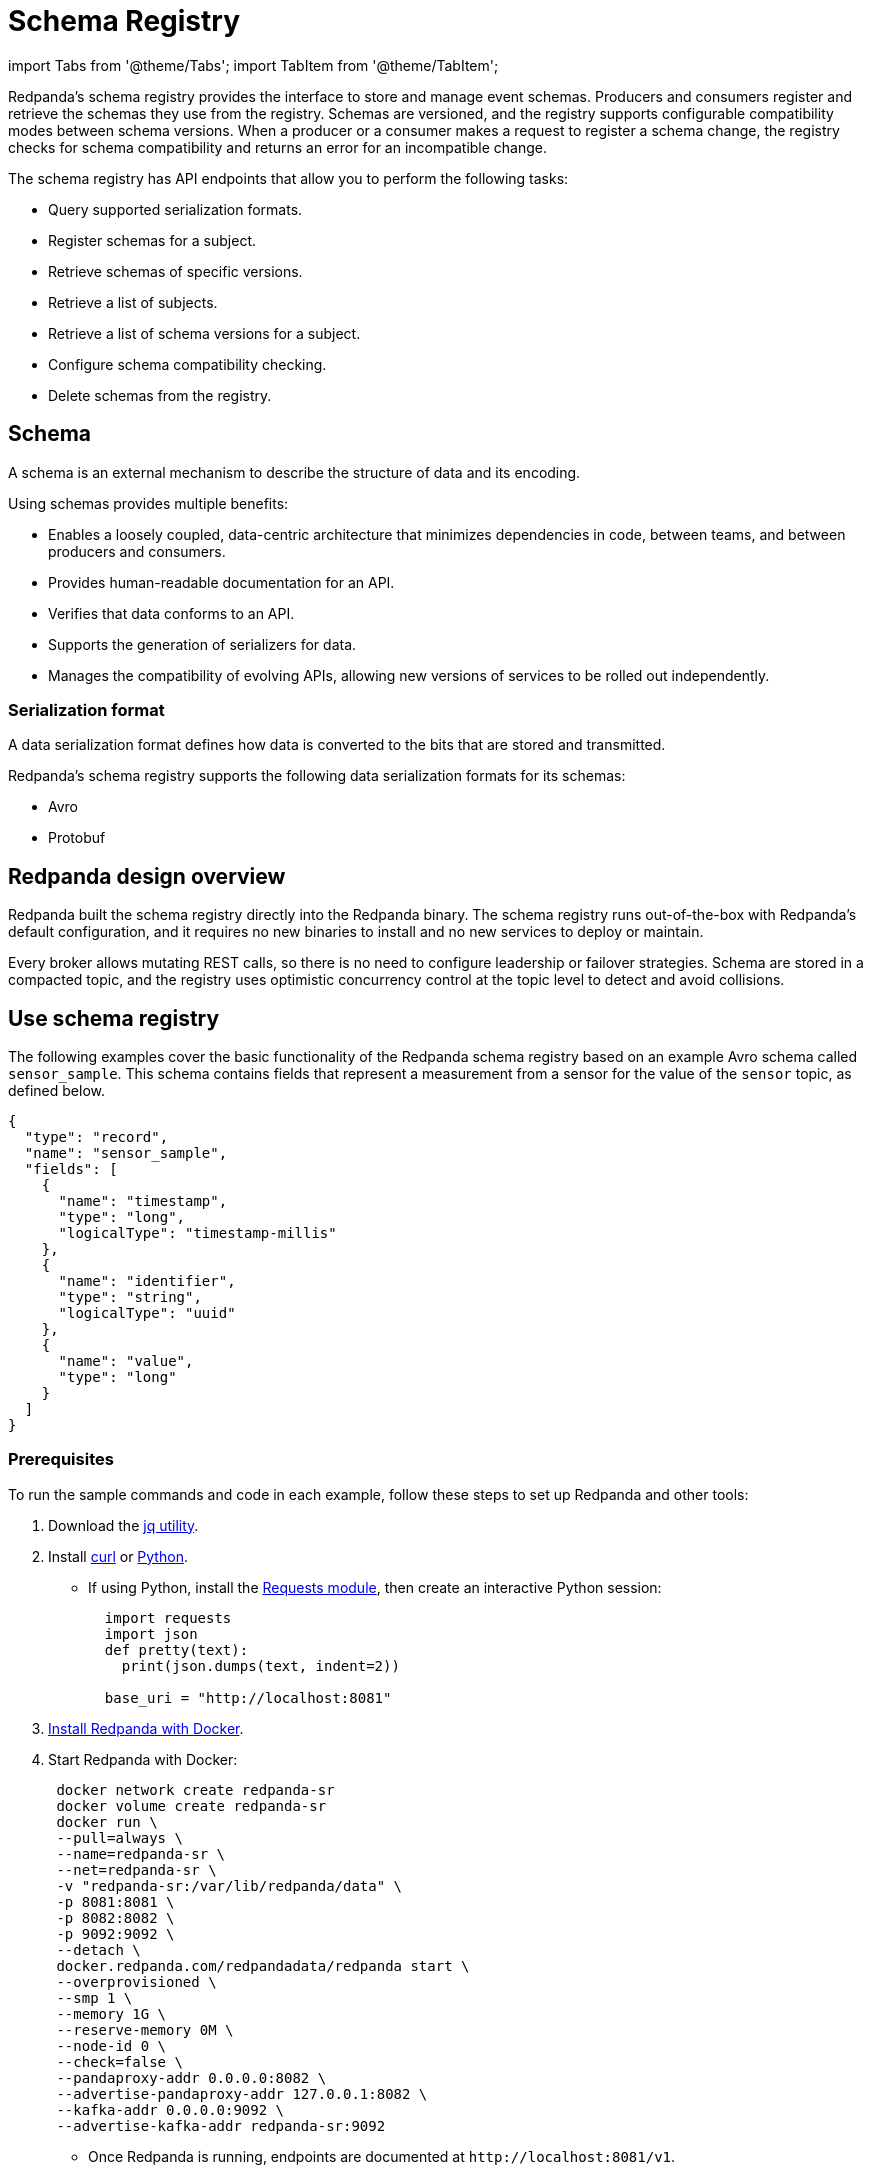= Schema Registry
:description: Overview, concepts, and tutorials of the schema registry in Redpanda.

import Tabs from '@theme/Tabs';
import TabItem from '@theme/TabItem';

Redpanda's schema registry provides the interface to store and manage event schemas. Producers and consumers register and retrieve the schemas they use from the registry. Schemas are versioned, and the registry supports configurable compatibility modes between schema versions. When a producer or a consumer makes a request to register a schema change, the registry checks for schema compatibility and returns an error for an incompatible change.

The schema registry has API endpoints that allow you to perform the following tasks:

* Query supported serialization formats.
* Register schemas for a subject.
* Retrieve schemas of specific versions.
* Retrieve a list of subjects.
* Retrieve a list of schema versions for a subject.
* Configure schema compatibility checking.
* Delete schemas from the registry.

== Schema

A schema is an external mechanism to describe the structure of data and its encoding.

Using schemas provides multiple benefits:

* Enables a loosely coupled, data-centric architecture that minimizes dependencies in code, between teams, and between producers and consumers.
* Provides human-readable documentation for an API.
* Verifies that data conforms to an API.
* Supports the generation of serializers for data.
* Manages the compatibility of evolving APIs, allowing new versions of services to be rolled out independently.

=== Serialization format

A data serialization format defines how data is converted to the bits that are stored and transmitted.

Redpanda's schema registry supports the following data serialization formats for its schemas:

* Avro
* Protobuf

== Redpanda design overview

Redpanda built the schema registry directly into the Redpanda binary. The schema registry runs out-of-the-box with Redpanda's default configuration, and it requires no new binaries to install and no new services to deploy or maintain.

Every broker allows mutating REST calls, so there is no need to configure leadership or failover strategies. Schema are stored in a compacted topic, and the registry uses optimistic concurrency control at the topic level to detect and avoid collisions.

== Use schema registry

The following examples cover the basic functionality of the Redpanda schema registry based on an example Avro schema called `sensor_sample`. This schema contains fields that represent a measurement from a sensor for the value of the `sensor` topic, as defined below.

[,json]
----
{
  "type": "record",
  "name": "sensor_sample",
  "fields": [
    {
      "name": "timestamp",
      "type": "long",
      "logicalType": "timestamp-millis"
    },
    {
      "name": "identifier",
      "type": "string",
      "logicalType": "uuid"
    },
    {
      "name": "value",
      "type": "long"
    }
  ]
}
----

=== Prerequisites

To run the sample commands and code in each example, follow these steps to set up Redpanda and other tools:

. Download the https://stedolan.github.io/jq/download/[jq utility].
. Install https://curl.se/[curl] or https://www.python.org/[Python].
 ** If using Python, install the https://requests.readthedocs.io/en/latest/user/install/#install[Requests module], then create an interactive Python session:
+
[,python]
----
  import requests
  import json
  def pretty(text):
    print(json.dumps(text, indent=2))

  base_uri = "http://localhost:8081"
----
. xref:get-started:quick-start.adoc[Install Redpanda with Docker].
. Start Redpanda with Docker:
+
[,bash]
----
 docker network create redpanda-sr
 docker volume create redpanda-sr
 docker run \
 --pull=always \
 --name=redpanda-sr \
 --net=redpanda-sr \
 -v "redpanda-sr:/var/lib/redpanda/data" \
 -p 8081:8081 \
 -p 8082:8082 \
 -p 9092:9092 \
 --detach \
 docker.redpanda.com/redpandadata/redpanda start \
 --overprovisioned \
 --smp 1 \
 --memory 1G \
 --reserve-memory 0M \
 --node-id 0 \
 --check=false \
 --pandaproxy-addr 0.0.0.0:8082 \
 --advertise-pandaproxy-addr 127.0.0.1:8082 \
 --kafka-addr 0.0.0.0:9092 \
 --advertise-kafka-addr redpanda-sr:9092
----

 ** Once Redpanda is running, endpoints are documented at `+http://localhost:8081/v1+`.

=== Query supported schema formats

To get the supported data serialization formats in the schema registry, make a GET request to the `/schemas/types` endpoint:+++<Tabs groupId="curl-python">++++++<TabItem value="curl" label="Curl" default="">+++```bash curl -s "http://localhost:8081/schemas/types" | jq . ```+++</TabItem>+++ +++<TabItem value="python" label="Python">+++```python res = requests.get(f'\{base_uri}/schemas/types').json() pretty(res) ```+++</TabItem>++++++</Tabs>+++

If the request is successful, it returns the supported serialization formats:

----
[
  "PROTOBUF",
  "AVRO"
]
----

=== Register a schema

A schema is registered in the registry with a _subject_, which is a name that is associated with the schema as it evolves. Subjects are typically in the form `<topic-name>-key` or `<topic-name>-value`.

To register the `sensor_sample` schema, make a POST request to the `/subjects/sensor-value/versions` endpoint with the Content-Type `application/vnd.schemaregistry.v1+json`:+++<Tabs groupId="curl-python">++++++<TabItem value="curl" label="Curl" default="">+++```bash curl -s \ -X POST \ "http://localhost:8081/subjects/sensor-value/versions" \ -H "Content-Type: application/vnd.schemaregistry.v1+json" \ -d '{"schema": "{\"type\":\"record\",\"name\":\"sensor_sample\",\"fields\":[{\"name\":\"timestamp\",\"type\":\"long\",\"logicalType\":\"timestamp-millis\"},{\"name\":\"identifier\",\"type\":\"string\",\"logicalType\":\"uuid\"},{\"name\":\"value\",\"type\":\"long\"}]}"}' \ | jq ```+++</TabItem>+++ +++<TabItem value="python" label="Python">+++```python sensor_schema = { "type": "record", "name": "sensor_sample", "fields": [ { "name": "timestamp", "type": "long", "logicalType": "timestamp-millis" }, { "name": "identifier", "type": "string", "logicalType": "uuid" }, { "name": "value", "type": "long" } ] } res = requests.post( url=f'\{base_uri}/subjects/sensor-value/versions', data=json.dumps({ 'schema': json.dumps(sensor_schema) }), headers={'Content-Type': 'application/vnd.schemaregistry.v1+json'}).json() pretty(res) ```+++</TabItem>++++++</Tabs>+++

If the request is successful, it returns a version `id` unique for the schema in the Redpanda cluster:

[,json]
----
{
  "id": 1
}
----

When you register an evolved schema for an existing subject, the version `id` is incremented by 1.

=== Retrieve a schema

To retrieve a registered schema from the registry, make a GET request to the `/schemas/ids/<id>` endpoint:+++<Tabs groupId="curl-python">++++++<TabItem value="curl" label="Curl" default="">+++```bash curl -s \ "http://localhost:8081/schemas/ids/1" \ | jq . ```+++</TabItem>+++ +++<TabItem value="python" label="Python">+++```python res = requests.get(f'\{base_uri}/schemas/ids/1').json() pretty(res) ```+++</TabItem>++++++</Tabs>+++

If the request is successful, it returns the schema:

[,json]
----
{
  "schema": "{\"type\":\"record\",\"name\":\"sensor_sample\",\"fields\":[{\"name\":\"timestamp\",\"type\":\"long\",\"logicalType\":\"timestamp-millis\"},{\"name\":\"identifier\",\"type\":\"string\",\"logicalType\":\"uuid\"},{\"name\":\"value\",\"type\":\"long\"}]}"
}
----

=== List registry subjects

To list all registry subjects, make a GET request to the `/subjects` endpoint:+++<Tabs groupId="curl-python">++++++<TabItem value="curl" label="Curl" default="">+++```bash curl -s \ "http://localhost:8081/subjects" \ | jq . ```+++</TabItem>+++ +++<TabItem value="python" label="Python">+++```python res = requests.get(f'\{base_uri}/subjects').json() pretty(res) ```+++</TabItem>++++++</Tabs>+++

If the request is successful, it returns the subject:

[,json]
----
[
  "sensor-value"
]
----

=== Retrieve schema versions of a subject

To query the schema versions of a subject, make a GET request to the `/subjects/<subject-name>/versions` endpoint.

For example, to get the schema versions of the `sensor-value` subject:+++<Tabs groupId="curl-python">++++++<TabItem value="curl" label="Curl" default="">+++```bash curl -s \ "http://localhost:8081/subjects/sensor-value/versions" \ | jq . ```+++</TabItem>+++ +++<TabItem value="python" label="Python">+++```python res = requests.get(f'\{base_uri}/subjects/sensor-value/versions').json() pretty(res) ```+++</TabItem>++++++</Tabs>+++

If the request is successful, it returns the version ID:

[,json]
----
[
  1
]
----

=== Retrieve a schema of a subject

To retrieve a schema associated with a subject, make a GET request to the `/subjects/<subject-name>/versions/<version-id>` endpoint:+++<Tabs groupId="curl-python">++++++<TabItem value="curl" label="Curl" default="">+++```bash curl -s \ "http://localhost:8081/subjects/sensor-value/versions/1" \ | jq . ```+++</TabItem>+++ +++<TabItem value="python" label="Python">+++```python res = requests.get(f'\{base_uri}/subjects/sensor-value/versions/1').json() pretty(res) ```+++</TabItem>++++++</Tabs>+++

If the request is successful, it returns the subject and its associated schema:

[,json]
----
{
  "subject": "sensor-value",
  "id": 1,
  "version": 1,
  "schema": "{\"type\":\"record\",\"name\":\"sensor_sample\",\"fields\":[{\"name\":\"timestamp\",\"type\":\"long\",\"logicalType\":\"timestamp-millis\"},{\"name\":\"identifier\",\"type\":\"string\",\"logicalType\":\"uuid\"},{\"name\":\"value\",\"type\":\"long\"}]}"
}
----

To get the latest version, use `latest` as the version ID:+++<Tabs groupId="curl-python">++++++<TabItem value="curl" label="Curl" default="">+++```bash curl -s \ "http://localhost:8081/subjects/sensor-value/versions/latest" \ | jq . ```+++</TabItem>+++ +++<TabItem value="python" label="Python">+++```python res = requests.get(f'\{base_uri}/subjects/sensor-value/versions/latest').json() pretty(res) ```+++</TabItem>++++++</Tabs>+++

To get only the schema, append `/schema` to the endpoint path:+++<Tabs groupId="curl-python">++++++<TabItem value="curl" label="Curl" default="">+++```bash curl -s \ "http://localhost:8081/subjects/sensor-value/versions/latest/schema" \ | jq . ```+++</TabItem>+++ +++<TabItem value="python" label="Python">+++```python res = requests.get(f'\{base_uri}/subjects/sensor-value/versions/latest/schema').json() pretty(res) ```+++</TabItem>++++++</Tabs>+++

If the request is successful, it returns the schema:

[,json]
----
{
  "type": "record",
  "name": "sensor_sample",
  "fields": [
    {
      "name": "timestamp",
      "type": "long",
      "logicalType": "timestamp-millis"
    },
    {
      "name": "identifier",
      "type": "string",
      "logicalType": "uuid"
    },
    {
      "name": "value",
      "type": "long"
    }
  ]
}
----

=== Configure schema compatibility

As applications change and their schemas evolve, you may find that producer schemas and consumer schemas are no longer compatible. You'll need to decide how you want a consumer to handle data from a producer that uses an older or newer schema.

You can configure different types of schema compatibility, which are applied to a subject when a new schema is registered. The schema registry supports the following compatibility types:

* `BACKWARD` (_default_) - consumers using the new schema (for example, version 10) can read data from producers using the previous schema (for example, version 9).
* `BACKWARD_TRANSITIVE` - consumers using the new schema (for example, version 10) can read data from producers using all previous schemas (for example, versions 1-9).
* `FORWARD` - consumers using the previous schema (for example, version 9) can read data from producers using the new schema (for example, version 10).
* `FORWARD_TRANSITIVE` - consumers using any previous schema (for example, versions 1-9) can read data from producers using the new schema (for example, version 10).
* `FULL` - a new schema and the previous schema (for example, versions 10 and 9) are both backward and forward compatible with each other.
* `FULL_TRANSITIVE` - each schema is backward and forward compatible with all registered schemas.
* `NONE` - no schema compatibility checks are done.

To set the compatibility type for a subject, make a PUT request to `/config/<subject-name>` with the specific compatibility type:+++<Tabs groupId="curl-python">++++++<TabItem value="curl" label="Curl" default="">+++```bash curl -s \ -X PUT \ "http://localhost:8081/config/sensor-value" \ -H "Content-Type: application/vnd.schemaregistry.v1+json" \ -d '{"compatibility": "BACKWARD"}' \ | jq . ```+++</TabItem>+++ +++<TabItem value="python" label="Python">+++```python res = requests.put( url=f'\{base_uri}/config/sensor-value', data=json.dumps( {'compatibility': 'BACKWARD'} ), headers={'Content-Type': 'application/vnd.schemaregistry.v1+json'}).json() pretty(res) ```+++</TabItem>++++++</Tabs>+++

If the request is successful, it returns the new compatibility type:

[,json]
----
{
  "compatibility": "BACKWARD"
}
----

If you POST an incompatible schema change, the request returns an error. For example, if you try to register a new schema with the `value` field's type changed from `long` to `int`, and compatibility is set to `BACKWARD`,  the request returns an error due to incompatibility:+++<Tabs groupId="curl-python">++++++<TabItem value="curl" label="Curl" default="">+++```bash curl -s \ -X POST \ "http://localhost:8081/subjects/sensor-value/versions" \ -H "Content-Type: application/vnd.schemaregistry.v1+json" \ -d '{"schema": "{\"type\":\"record\",\"name\":\"sensor_sample\",\"fields\":[{\"name\":\"timestamp\",\"type\":\"long\",\"logicalType\":\"timestamp-millis\"},{\"name\":\"identifier\",\"type\":\"string\",\"logicalType\":\"uuid\"},{\"name\":\"value\",\"type\":\"int\"}]}"}' \ | jq ```+++</TabItem>+++ +++<TabItem value="python" label="Python">+++```python sensor_schema["fields"][2]["type"] = "int" res = requests.post( url=f'\{base_uri}/subjects/sensor-value/versions', data=json.dumps({ 'schema': json.dumps(sensor_schema) }), headers={'Content-Type': 'application/vnd.schemaregistry.v1+json'}).json() pretty(res) ```+++</TabItem>++++++</Tabs>+++

The request returns this error:

[,json]
----
{
  "error_code": 409,
  "message": "Schema being registered is incompatible with an earlier schema for subject \"{sensor-value}\""
}
----

For an example of a compatible change, register a schema with the `value` field's type changed from `long` to `double`:+++<Tabs groupId="curl-python">++++++<TabItem value="curl" label="Curl" default="">+++```bash curl -s \ -X POST \ "http://localhost:8081/subjects/sensor-value/versions" \ -H "Content-Type: application/vnd.schemaregistry.v1+json" \ -d '{"schema": "{\"type\":\"record\",\"name\":\"sensor_sample\",\"fields\":[{\"name\":\"timestamp\",\"type\":\"long\",\"logicalType\":\"timestamp-millis\"},{\"name\":\"identifier\",\"type\":\"string\",\"logicalType\":\"uuid\"},{\"name\":\"value\",\"type\":\"double\"}]}"}' \ | jq ```+++</TabItem>+++ +++<TabItem value="python" label="Python">+++```python sensor_schema["fields"][2]["type"] = "double" res = requests.post( url=f'\{base_uri}/subjects/sensor-value/versions', data=json.dumps({ 'schema': json.dumps(sensor_schema) }), headers={'Content-Type': 'application/vnd.schemaregistry.v1+json'}).json() pretty(res) ```+++</TabItem>++++++</Tabs>+++

A successful registration returns the schema's `id`:

[,json]
----
{
  "id": 2
}
----

=== Delete a schema

The schema registry API provides DELETE endpoints for deleting a single schema or all schemas of a subject:

* `/subjects/<subject>/versions/<version>`
* `/subjects/<subject>`

A schema can be soft deleted (impermanently) or hard deleted (permanently), based on the boolean query parameter `permanent`. A soft deleted schema can be retrieved and re-registered. A hard deleted schema cannot be recovered.

==== Soft delete a schema

To soft delete a schema, make a DELETE request with the subject and version ID (where `permanent=false` is the default parameter value):+++<Tabs groupId="curl-python">++++++<TabItem value="curl" label="Curl" default="">+++```bash curl -s \ -X DELETE \ "http://localhost:8081/subjects/sensor-value/versions/1" \ | jq . ```+++</TabItem>+++ +++<TabItem value="python" label="Python">+++```python res = requests.delete(f'\{base_uri}/subjects/sensor-value/versions/1').json() pretty(res) ```+++</TabItem>++++++</Tabs>+++

If the request is successful, it returns the ID of the soft deleted schema:

[,bash]
----
1
----

Doing a soft delete for an already deleted schema returns an error. For example:

[,json]
----
{
  "error_code": 40406,
  "message": "Subject 'sensor-value' Version 1 was soft deleted.Set permanent=true to delete permanently"
}
----

To list subjects of soft-deleted schemas, make a GET request with the `deleted` parameter set to `true`, `/subjects?deleted=true`:+++<Tabs groupId="curl-python">++++++<TabItem value="curl" label="Curl" default="">+++```bash curl -s \ "http://localhost:8081/subjects?deleted=true" \ | jq . ```+++</TabItem>+++ +++<TabItem value="python" label="Python">+++```python payload = { 'deleted' : 'true' } res = requests.get(f'\{base_uri}/subjects', params=payload).json() pretty(res) ```+++</TabItem>++++++</Tabs>+++

If the request is successful, it returns all subjects, including deleted ones:

[,json]
----
[
  "sensor-value"
]
----

To undo a soft deletion, first follow the steps to <<retrieve-a-schema-of-a-subject,retrieve the schema>>, then <<register-a-schema,register the schema>>.

==== Hard delete a schema

:::caution
Redpanda doesn't recommend hard (permanently) deleting schemas in a production system.

The DELETE APIs are primarily used during the development phase, when schemas are being iterated and revised.
:::

To hard delete a schema, make two DELETE requests with the second request setting the `permanent` parameter to `true`, `/subjects/<subject>/versions/<version>?permanent=true`:+++<Tabs groupId="curl-python">++++++<TabItem value="curl" label="Curl" default="">+++```bash curl -s \ -X DELETE \ "http://localhost:8081/subjects/sensor-value/versions/1" \ | jq . curl -s \ -X DELETE \ "http://localhost:8081/subjects/sensor-value/versions/1?permanent=true" \ | jq . ```+++</TabItem>+++ +++<TabItem value="python" label="Python">+++```python res = requests.delete(f'\{base_uri}/subjects/sensor-value/versions/1').json() pretty(res) payload = { 'permanent' : 'true' } res = requests.delete(f'\{base_uri}/subjects/sensor-value/versions/1', params=payload).json() pretty(res) ```+++</TabItem>++++++</Tabs>+++

If the requests are successful, each request returns the version ID of the deleted schema:

[,json]
----
1
1
----

A request for a hard-deleted schema returns an error. For example:

[,json]
----
{
  "error_code": 40401,
  "message": "Subject 'sensor-value' not found."
}
----

=== Cleanup

When you're finished, stop and remove the containers in Docker running Redpanda:

[,bash]
----
docker stop redpanda-sr
docker rm redpanda-sr
docker volume remove redpanda-sr
docker network remove redpanda-sr
----

== Related topics

* link:/docs/api/pandaproxy-schema-registry[Schema Registry API reference]
* xref:reference:node-configuration-sample.adoc[Sample Redpanda node configuration file] (search for `schema_registry`)
* xref:manage:console:schema-registry.adoc[Serialization/Deserialization in Redpanda Console]
* xref:manage:monitoring.adoc#service-level-queries[Monitoring schema registry service-level metrics]
* xref:deploy:deployment-option:self-hosted:manual:node-property-configuration.adoc[Configuring Redpanda node properties for schema registry]
* xref:manage:console:protobuf.adoc#schema-registry[Configuring schema registry for protobuf deserialization]
* xref:reference:console:record-deserialization.adoc[Redpanda Console record deserialization]
* xref:deploy:deployment-option:self-hosted:manual:production:production-deployment.adoc#prepare-infrastructure[Provisioning ports for deployment]
